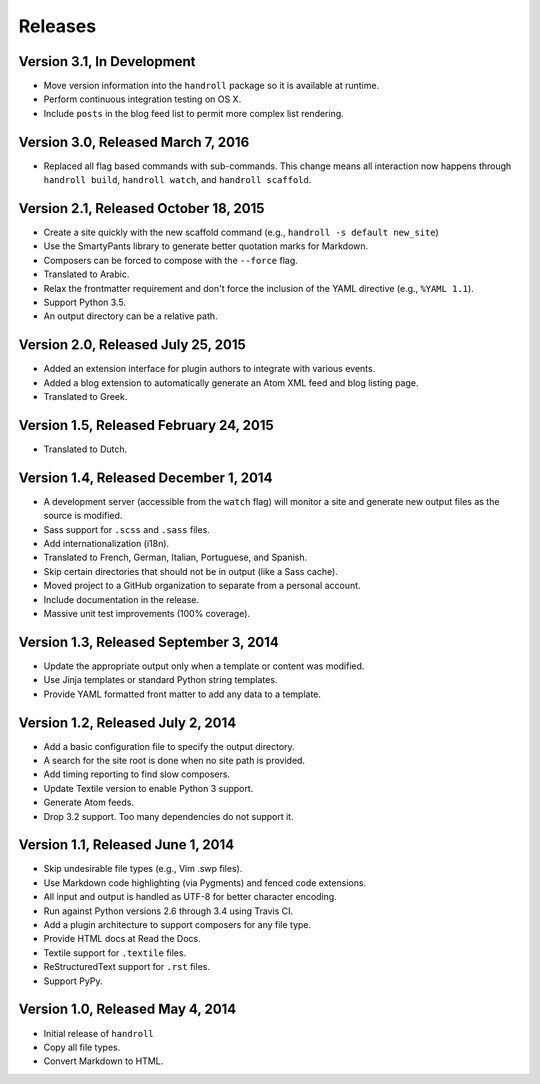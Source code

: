 Releases
========

Version 3.1, In Development
---------------------------

* Move version information into the ``handroll`` package
  so it is available at runtime.
* Perform continuous integration testing on OS X.
* Include ``posts`` in the blog feed list
  to permit more complex list rendering.

Version 3.0, Released March 7, 2016
-----------------------------------

* Replaced all flag based commands with sub-commands.
  This change means all interaction now happens through
  ``handroll build``, ``handroll watch``, and ``handroll scaffold``.

Version 2.1, Released October 18, 2015
--------------------------------------

* Create a site quickly with the new scaffold command
  (e.g., ``handroll -s default new_site``)
* Use the SmartyPants library to generate better quotation
  marks for Markdown.
* Composers can be forced to compose with the ``--force`` flag.
* Translated to Arabic.
* Relax the frontmatter requirement and don't force the
  inclusion of the YAML directive (e.g., ``%YAML 1.1``).
* Support Python 3.5.
* An output directory can be a relative path.

Version 2.0, Released July 25, 2015
-----------------------------------

* Added an extension interface for plugin authors to integrate
  with various events.
* Added a blog extension to automatically generate an Atom XML
  feed and blog listing page.
* Translated to Greek.

Version 1.5, Released February 24, 2015
---------------------------------------

* Translated to Dutch.

Version 1.4, Released December 1, 2014
--------------------------------------

* A development server (accessible from the ``watch`` flag) will monitor a site
  and generate new output files as the source is modified.
* Sass support for ``.scss`` and ``.sass`` files.
* Add internationalization (i18n).
* Translated to French, German, Italian, Portuguese, and Spanish.
* Skip certain directories that should not be in output (like a Sass cache).
* Moved project to a GitHub organization to separate from a personal account.
* Include documentation in the release.
* Massive unit test improvements (100% coverage).

Version 1.3, Released September 3, 2014
---------------------------------------

* Update the appropriate output only when a template or content was modified.
* Use Jinja templates or standard Python string templates.
* Provide YAML formatted front matter to add any data to a template.

Version 1.2, Released July 2, 2014
----------------------------------

* Add a basic configuration file to specify the output directory.
* A search for the site root is done when no site path is provided.
* Add timing reporting to find slow composers.
* Update Textile version to enable Python 3 support.
* Generate Atom feeds.
* Drop 3.2 support. Too many dependencies do not support it.

Version 1.1, Released June 1, 2014
----------------------------------

* Skip undesirable file types (e.g., Vim .swp files).
* Use Markdown code highlighting (via Pygments) and fenced code extensions.
* All input and output is handled as UTF-8 for better character encoding.
* Run against Python versions 2.6 through 3.4 using Travis CI.
* Add a plugin architecture to support composers for any file type.
* Provide HTML docs at Read the Docs.
* Textile support for ``.textile`` files.
* ReStructuredText support for ``.rst`` files.
* Support PyPy.

Version 1.0, Released May 4, 2014
---------------------------------

* Initial release of ``handroll``
* Copy all file types.
* Convert Markdown to HTML.

